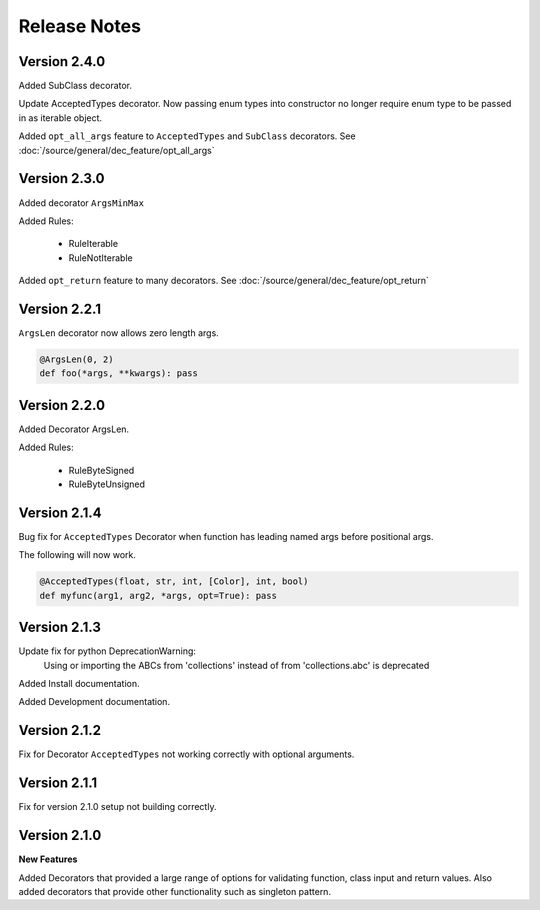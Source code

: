 Release Notes
=============

Version 2.4.0
-------------

Added SubClass decorator.

Update AcceptedTypes decorator. Now passing enum types into constructor no longer
require enum type to be passed in as iterable object.

Added ``opt_all_args`` feature to ``AcceptedTypes`` and ``SubClass`` decorators. See :doc:`/source/general/dec_feature/opt_all_args`

Version 2.3.0
-------------

Added decorator ``ArgsMinMax``

Added Rules:

    * RuleIterable
    * RuleNotIterable

Added ``opt_return`` feature to many decorators. See :doc:`/source/general/dec_feature/opt_return`

Version 2.2.1
-------------

``ArgsLen`` decorator now allows zero length args.

.. code-block:: python

    @ArgsLen(0, 2)
    def foo(*args, **kwargs): pass

Version 2.2.0
-------------

Added Decorator ArgsLen.

Added Rules:

    * RuleByteSigned
    * RuleByteUnsigned

Version 2.1.4
-------------

Bug fix for ``AcceptedTypes`` Decorator when function has leading named args before positional args.

The following will now work.

.. code-block:: python

    @AcceptedTypes(float, str, int, [Color], int, bool)
    def myfunc(arg1, arg2, *args, opt=True): pass

Version 2.1.3
-------------

Update fix for python DeprecationWarning:
    Using or importing the ABCs from 'collections'
    instead of from 'collections.abc' is deprecated

Added Install documentation.

Added Development documentation.

Version 2.1.2
-------------

Fix for Decorator ``AcceptedTypes`` not working correctly with optional arguments.

Version 2.1.1
-------------

Fix for version 2.1.0 setup not building correctly.

Version 2.1.0
-------------

**New Features**

Added Decorators that provided a large range of options for validating function, class input and return values.
Also added decorators that provide other functionality such as singleton pattern.